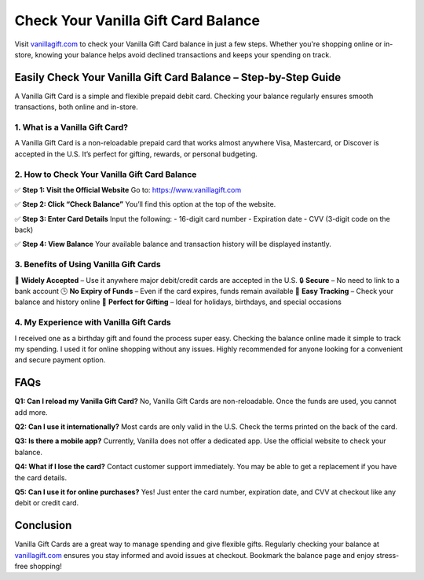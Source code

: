 ===============================
Check Your Vanilla Gift Card Balance
===============================

Visit `vanillagift.com <https://www.vanillagift.com>`_ to check your Vanilla Gift Card balance in just a few steps. Whether you're shopping online or in-store, knowing your balance helps avoid declined transactions and keeps your spending on track.

.. raw:: html

    <div style="text-align: center; margin: 30px 0;">

.. image:: Button.png
   :alt: Check Vanilla Gift Card Balance
   :target: https://www.vanillagift.com

.. raw:: html

    </div>

Easily Check Your Vanilla Gift Card Balance – Step-by-Step Guide
=================================================================

A Vanilla Gift Card is a simple and flexible prepaid debit card. Checking your balance regularly ensures smooth transactions, both online and in-store.

1. What is a Vanilla Gift Card?
-------------------------------

A Vanilla Gift Card is a non-reloadable prepaid card that works almost anywhere Visa, Mastercard, or Discover is accepted in the U.S. It’s perfect for gifting, rewards, or personal budgeting.

2. How to Check Your Vanilla Gift Card Balance
----------------------------------------------

✅ **Step 1: Visit the Official Website**  
Go to: `https://www.vanillagift.com <https://www.vanillagift.com>`_

✅ **Step 2: Click “Check Balance”**  
You’ll find this option at the top of the website.

✅ **Step 3: Enter Card Details**  
Input the following:  
- 16-digit card number  
- Expiration date  
- CVV (3-digit code on the back)

✅ **Step 4: View Balance**  
Your available balance and transaction history will be displayed instantly.

3. Benefits of Using Vanilla Gift Cards
---------------------------------------

🎁 **Widely Accepted** – Use it anywhere major debit/credit cards are accepted in the U.S.  
🔒 **Secure** – No need to link to a bank account  
🕒 **No Expiry of Funds** – Even if the card expires, funds remain available  
📲 **Easy Tracking** – Check your balance and history online  
🎉 **Perfect for Gifting** – Ideal for holidays, birthdays, and special occasions

4. My Experience with Vanilla Gift Cards
----------------------------------------

I received one as a birthday gift and found the process super easy. Checking the balance online made it simple to track my spending. I used it for online shopping without any issues. Highly recommended for anyone looking for a convenient and secure payment option.

FAQs
====

**Q1: Can I reload my Vanilla Gift Card?**  
No, Vanilla Gift Cards are non-reloadable. Once the funds are used, you cannot add more.

**Q2: Can I use it internationally?**  
Most cards are only valid in the U.S. Check the terms printed on the back of the card.

**Q3: Is there a mobile app?**  
Currently, Vanilla does not offer a dedicated app. Use the official website to check your balance.

**Q4: What if I lose the card?**  
Contact customer support immediately. You may be able to get a replacement if you have the card details.

**Q5: Can I use it for online purchases?**  
Yes! Just enter the card number, expiration date, and CVV at checkout like any debit or credit card.

Conclusion
==========

Vanilla Gift Cards are a great way to manage spending and give flexible gifts. Regularly checking your balance at `vanillagift.com <https://www.vanillagift.com>`_ ensures you stay informed and avoid issues at checkout. Bookmark the balance page and enjoy stress-free shopping!
